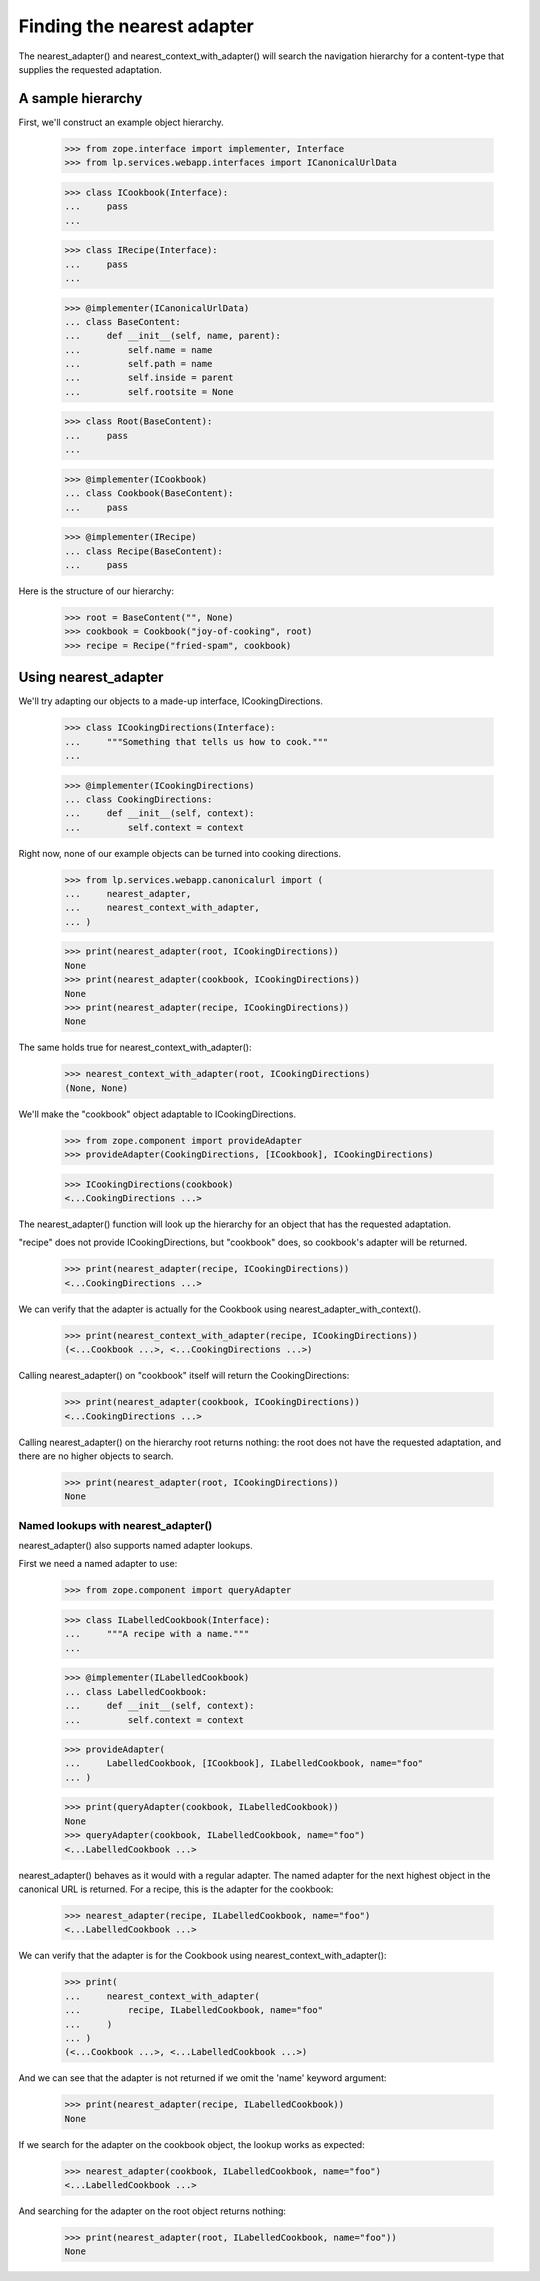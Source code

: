 Finding the nearest adapter
===========================

The nearest_adapter() and nearest_context_with_adapter() will search the
navigation hierarchy for a content-type that supplies the requested
adaptation.


A sample hierarchy
------------------

First, we'll construct an example object hierarchy.

    >>> from zope.interface import implementer, Interface
    >>> from lp.services.webapp.interfaces import ICanonicalUrlData

    >>> class ICookbook(Interface):
    ...     pass
    ...

    >>> class IRecipe(Interface):
    ...     pass
    ...

    >>> @implementer(ICanonicalUrlData)
    ... class BaseContent:
    ...     def __init__(self, name, parent):
    ...         self.name = name
    ...         self.path = name
    ...         self.inside = parent
    ...         self.rootsite = None

    >>> class Root(BaseContent):
    ...     pass
    ...

    >>> @implementer(ICookbook)
    ... class Cookbook(BaseContent):
    ...     pass

    >>> @implementer(IRecipe)
    ... class Recipe(BaseContent):
    ...     pass

Here is the structure of our hierarchy:

    >>> root = BaseContent("", None)
    >>> cookbook = Cookbook("joy-of-cooking", root)
    >>> recipe = Recipe("fried-spam", cookbook)


Using nearest_adapter
---------------------

We'll try adapting our objects to a made-up interface, ICookingDirections.

    >>> class ICookingDirections(Interface):
    ...     """Something that tells us how to cook."""
    ...

    >>> @implementer(ICookingDirections)
    ... class CookingDirections:
    ...     def __init__(self, context):
    ...         self.context = context

Right now, none of our example objects can be turned into cooking
directions.

    >>> from lp.services.webapp.canonicalurl import (
    ...     nearest_adapter,
    ...     nearest_context_with_adapter,
    ... )

    >>> print(nearest_adapter(root, ICookingDirections))
    None
    >>> print(nearest_adapter(cookbook, ICookingDirections))
    None
    >>> print(nearest_adapter(recipe, ICookingDirections))
    None

The same holds true for nearest_context_with_adapter():

    >>> nearest_context_with_adapter(root, ICookingDirections)
    (None, None)

We'll make the "cookbook" object adaptable to ICookingDirections.

    >>> from zope.component import provideAdapter
    >>> provideAdapter(CookingDirections, [ICookbook], ICookingDirections)

    >>> ICookingDirections(cookbook)
    <...CookingDirections ...>

The nearest_adapter() function will look up the hierarchy for an object
that has the requested adaptation.

"recipe" does not provide ICookingDirections, but "cookbook" does, so
cookbook's adapter will be returned.

    >>> print(nearest_adapter(recipe, ICookingDirections))
    <...CookingDirections ...>

We can verify that the adapter is actually for the Cookbook using
nearest_adapter_with_context().

    >>> print(nearest_context_with_adapter(recipe, ICookingDirections))
    (<...Cookbook ...>, <...CookingDirections ...>)

Calling nearest_adapter() on "cookbook" itself will return the
CookingDirections:

    >>> print(nearest_adapter(cookbook, ICookingDirections))
    <...CookingDirections ...>

Calling nearest_adapter() on the hierarchy root returns nothing:
the root does not have the requested adaptation, and there are no higher
objects to search.

    >>> print(nearest_adapter(root, ICookingDirections))
    None


Named lookups with nearest_adapter()
....................................

nearest_adapter() also supports named adapter lookups.

First we need a named adapter to use:

    >>> from zope.component import queryAdapter

    >>> class ILabelledCookbook(Interface):
    ...     """A recipe with a name."""
    ...

    >>> @implementer(ILabelledCookbook)
    ... class LabelledCookbook:
    ...     def __init__(self, context):
    ...         self.context = context

    >>> provideAdapter(
    ...     LabelledCookbook, [ICookbook], ILabelledCookbook, name="foo"
    ... )

    >>> print(queryAdapter(cookbook, ILabelledCookbook))
    None
    >>> queryAdapter(cookbook, ILabelledCookbook, name="foo")
    <...LabelledCookbook ...>

nearest_adapter() behaves as it would with a regular adapter.  The named
adapter for the next highest object in the canonical URL is returned.
For a recipe, this is the adapter for the cookbook:

    >>> nearest_adapter(recipe, ILabelledCookbook, name="foo")
    <...LabelledCookbook ...>

We can verify that the adapter is for the Cookbook using
nearest_context_with_adapter():

    >>> print(
    ...     nearest_context_with_adapter(
    ...         recipe, ILabelledCookbook, name="foo"
    ...     )
    ... )
    (<...Cookbook ...>, <...LabelledCookbook ...>)

And we can see that the adapter is not returned if we omit the 'name'
keyword argument:

    >>> print(nearest_adapter(recipe, ILabelledCookbook))
    None

If we search for the adapter on the cookbook object, the lookup works as
expected:

    >>> nearest_adapter(cookbook, ILabelledCookbook, name="foo")
    <...LabelledCookbook ...>

And searching for the adapter on the root object returns nothing:

    >>> print(nearest_adapter(root, ILabelledCookbook, name="foo"))
    None
